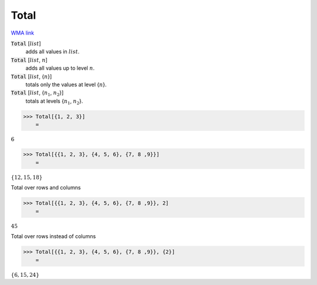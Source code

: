 Total
=====

`WMA link <https://reference.wolfram.com/language/ref/Total.html>`_


:code:`Total` [:math:`list`]
    adds all values in :math:`list`.

:code:`Total` [:math:`list`, :math:`n`]
    adds all values up to level :math:`n`.

:code:`Total` [:math:`list`, {:math:`n`}]
    totals only the values at level {:math:`n`}.

:code:`Total` [:math:`list`, {:math:`n_1`, :math:`n_2`}]
    totals at levels {:math:`n_1`, :math:`n_2`}.





>>> Total[{1, 2, 3}]
    =

:math:`6`


>>> Total[{{1, 2, 3}, {4, 5, 6}, {7, 8 ,9}}]
    =

:math:`\left\{12,15,18\right\}`



Total over rows and columns

>>> Total[{{1, 2, 3}, {4, 5, 6}, {7, 8 ,9}}, 2]
    =

:math:`45`



Total over rows instead of columns

>>> Total[{{1, 2, 3}, {4, 5, 6}, {7, 8 ,9}}, {2}]
    =

:math:`\left\{6,15,24\right\}`


